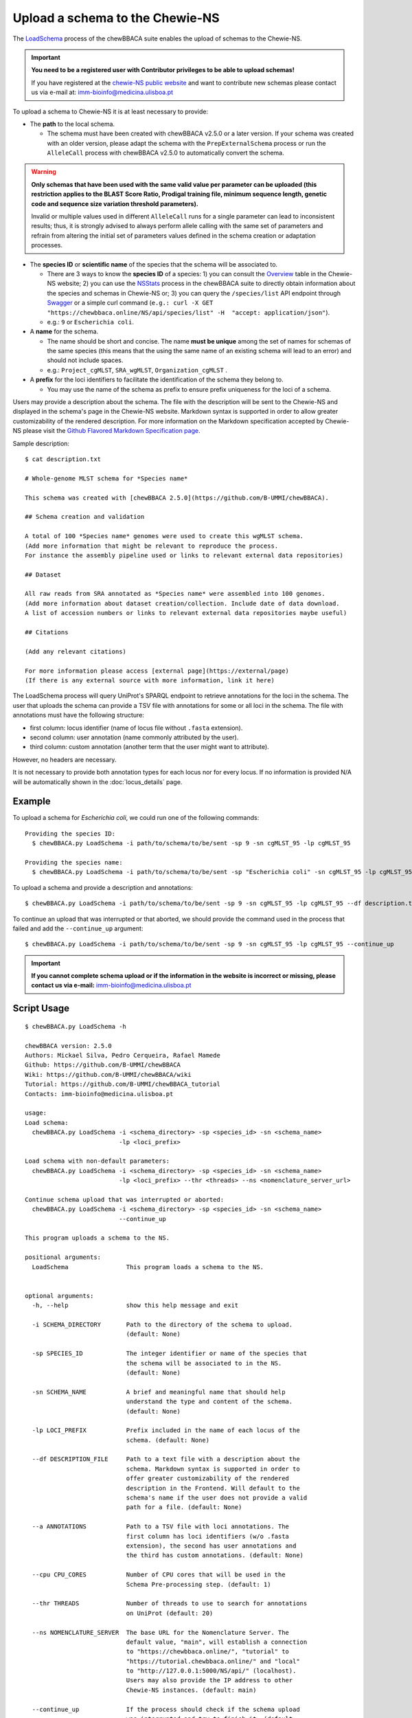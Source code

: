 Upload a schema to the Chewie-NS
================================

The `LoadSchema <https://github.com/B-UMMI/chewBBACA/blob/master/CHEWBBACA/CHEWBBACA_NS/load_schema.py>`_ 
process of the chewBBACA suite enables the upload of schemas to the Chewie-NS.

.. important:: **You need to be a registered user with Contributor privileges to 
                 be able to upload schemas!**

                 If you have registered at the `chewie-NS public website <https://chewbbaca.online/auth>`_ and want to contribute new schemas please contact us 
                 via e-mail at: imm-bioinfo@medicina.ulisboa.pt

To upload a schema to Chewie-NS it is at least necessary to provide:

- The **path** to the local schema.

  - The schema must have been created with chewBBACA v2.5.0 or a later version. If your schema was created with
    an older version, please adapt the schema with the ``PrepExternalSchema`` process or run the 
    ``AlleleCall`` process with chewBBACA v2.5.0 to automatically convert the schema.

.. warning:: **Only schemas that have been used with the same valid
             value per parameter can be uploaded (this restriction applies
             to the BLAST Score Ratio, Prodigal training file, minimum 
             sequence length, genetic code and sequence size variation 
             threshold parameters).**
             
             Invalid or multiple values used in different ``AlleleCall`` runs
             for a single parameter can lead to inconsistent results; thus,
             it is strongly advised to always perform allele calling with
             the same set of parameters and refrain from altering the initial
             set of parameters values defined in the schema creation or
             adaptation processes.

- The **species ID** or **scientific name** of the species that the schema will be associated to.
  
  - There are 3 ways to know the **species ID** of a species: 1) you can consult the `Overview <https://chewbbaca.online/stats>`_ 
    table in the Chewie-NS website; 2) you can use the 
    `NSStats <https://github.com/B-UMMI/chewBBACA/blob/master/CHEWBBACA/CHEWBBACA_NS/stats_requests.py>`_ 
    process in the  chewBBACA suite to directly obtain information about the species and schemas in Chewie-NS or; 3) you can 
    query the ``/species/list`` API endpoint through  `Swagger <https://chewbbaca.online/api/NS/api/docs>`_ or a simple curl 
    command (``e.g.: curl -X GET "https://chewbbaca.online/NS/api/species/list" 
    -H  "accept: application/json"``).
  - e.g.: ``9`` or ``Escherichia coli``.

- A **name** for the schema.

  - The name should be short and concise. The name **must be unique** among the set of names for 
    schemas of the same species (this means that the using the same name of an existing schema will lead to an error)
    and should not include spaces.
  - e.g.: ``Project_cgMLST``, ``SRA_wgMLST``, ``Organization_cgMLST`` .

- A **prefix** for the loci identifiers to facilitate the identification of the schema they belong to.

  - You may use the name of the schema as prefix to ensure prefix uniqueness for the loci
    of a schema.

Users may provide a description about the schema. The file with the description 
will be sent to the Chewie-NS and displayed in the schema's page in the Chewie-NS website. Markdown syntax is 
supported in order to allow greater customizability of the rendered description.
For more information on the Markdown specification accepted by Chewie-NS please visit the
`Github Flavored Markdown Specification page <https://github.github.com/gfm/>`_.

Sample description::

    $ cat description.txt

    # Whole-genome MLST schema for *Species name*

    This schema was created with [chewBBACA 2.5.0](https://github.com/B-UMMI/chewBBACA).

    ## Schema creation and validation

    A total of 100 *Species name* genomes were used to create this wgMLST schema.
    (Add more information that might be relevant to reproduce the process.
    For instance the assembly pipeline used or links to relevant external data repositories)

    ## Dataset

    All raw reads from SRA annotated as *Species name* were assembled into 100 genomes.
    (Add more information about dataset creation/collection. Include date of data download.
    A list of accession numbers or links to relevant external data repositories maybe useful)

    ## Citations

    (Add any relevant citations)

    For more information please access [external page](https://external/page)
    (If there is any external source with more information, link it here)



The LoadSchema process will query UniProt's SPARQL endpoint to retrieve annotations for the loci 
in the schema. The user that uploads the schema can provide a TSV file with annotations for some or all 
loci in the schema. The file with annotations must have the following structure:

- first column: locus identifier (name of locus file without ``.fasta`` extension).
- second column: user annotation (name commonly attributed by the user).
- third column: custom annotation (another term that the user might want to attribute).

However, no headers are necessary.

.. rst-class:: align-center

  +----------+--------------+---------------------------------------------------+
  | locus_1  |     dnaA     |  Chromosomal replication  initiator protein DnaA  |
  +----------+--------------+---------------------------------------------------+
  | locus_2  |     dnaG     |                    DNA primase                    |
  +----------+--------------+---------------------------------------------------+
  | locus_3  |              |            RNA-directed DNA polymerase            |
  +----------+--------------+---------------------------------------------------+
  | locus_4  |     pbp      |                                                   |
  +----------+--------------+---------------------------------------------------+

It is not necessary to provide both annotation types for each locus nor for every locus.
If no information is provided N/A will be automatically shown in the :doc:`locus_details` page.

Example
:::::::

To upload a schema for *Escherichia coli*, we could run one of the following commands::

  Providing the species ID:
    $ chewBBACA.py LoadSchema -i path/to/schema/to/be/sent -sp 9 -sn cgMLST_95 -lp cgMLST_95

  Providing the species name:
    $ chewBBACA.py LoadSchema -i path/to/schema/to/be/sent -sp "Escherichia coli" -sn cgMLST_95 -lp cgMLST_95

To upload a schema and provide a description and annotations::

    $ chewBBACA.py LoadSchema -i path/to/schema/to/be/sent -sp 9 -sn cgMLST_95 -lp cgMLST_95 --df description.txt --a annotations.tsv

To continue an upload that was interrupted or that aborted, we should provide the command used in 
the process that failed and add the ``--continue_up`` argument::

    $ chewBBACA.py LoadSchema -i path/to/schema/to/be/sent -sp 9 -sn cgMLST_95 -lp cgMLST_95 --continue_up

.. important:: **If you cannot complete schema upload or if the information in the
                 website is incorrect or missing, please contact us via e-mail:**
                 imm-bioinfo@medicina.ulisboa.pt

Script Usage
::::::::::::

::

    $ chewBBACA.py LoadSchema -h

    chewBBACA version: 2.5.0
    Authors: Mickael Silva, Pedro Cerqueira, Rafael Mamede
    Github: https://github.com/B-UMMI/chewBBACA
    Wiki: https://github.com/B-UMMI/chewBBACA/wiki
    Tutorial: https://github.com/B-UMMI/chewBBACA_tutorial
    Contacts: imm-bioinfo@medicina.ulisboa.pt

    usage: 
    Load schema:
      chewBBACA.py LoadSchema -i <schema_directory> -sp <species_id> -sn <schema_name>
                              -lp <loci_prefix> 

    Load schema with non-default parameters:
      chewBBACA.py LoadSchema -i <schema_directory> -sp <species_id> -sn <schema_name>
                              -lp <loci_prefix> --thr <threads> --ns <nomenclature_server_url>

    Continue schema upload that was interrupted or aborted:
      chewBBACA.py LoadSchema -i <schema_directory> -sp <species_id> -sn <schema_name>
                              --continue_up

    This program uploads a schema to the NS.

    positional arguments:
      LoadSchema                This program loads a schema to the NS.
                                

    optional arguments:
      -h, --help                show this help message and exit
                                
      -i SCHEMA_DIRECTORY       Path to the directory of the schema to upload.
                                (default: None)
                                
      -sp SPECIES_ID            The integer identifier or name of the species that
                                the schema will be associated to in the NS.
                                (default: None)
                                
      -sn SCHEMA_NAME           A brief and meaningful name that should help
                                understand the type and content of the schema.
                                (default: None)
                                
      -lp LOCI_PREFIX           Prefix included in the name of each locus of the
                                schema. (default: None)
                                
      --df DESCRIPTION_FILE     Path to a text file with a description about the
                                schema. Markdown syntax is supported in order to
                                offer greater customizability of the rendered
                                description in the Frontend. Will default to the
                                schema's name if the user does not provide a valid
                                path for a file. (default: None)
                                
      --a ANNOTATIONS           Path to a TSV file with loci annotations. The
                                first column has loci identifiers (w/o .fasta
                                extension), the second has user annotations and
                                the third has custom annotations. (default: None)
                                
      --cpu CPU_CORES           Number of CPU cores that will be used in the
                                Schema Pre-processing step. (default: 1)
                                
      --thr THREADS             Number of threads to use to search for annotations
                                on UniProt (default: 20)
                                
      --ns NOMENCLATURE_SERVER  The base URL for the Nomenclature Server. The
                                default value, "main", will establish a connection
                                to "https://chewbbaca.online/", "tutorial" to
                                "https://tutorial.chewbbaca.online/" and "local"
                                to "http://127.0.0.1:5000/NS/api/" (localhost).
                                Users may also provide the IP address to other
                                Chewie-NS instances. (default: main)
                                
      --continue_up             If the process should check if the schema upload
                                was interrupted and try to finish it. (default:
                                False)


